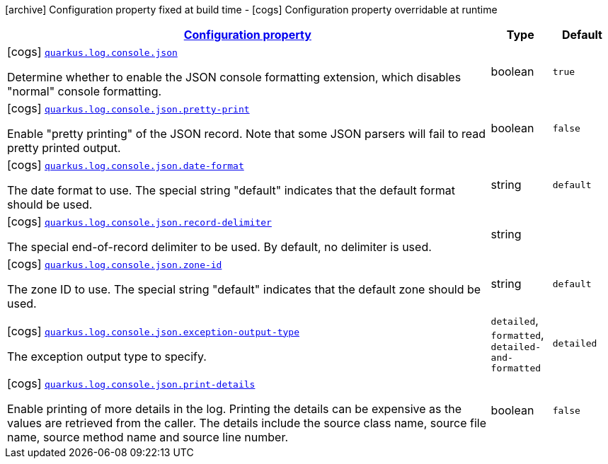 [.configuration-legend]
icon:archive[title=Fixed at build time] Configuration property fixed at build time - icon:cogs[title=Overridable at runtime]️ Configuration property overridable at runtime 

[.configuration-reference, cols="80,.^10,.^10"]
|===

h|[[quarkus-log-console-json-json-config_configuration]]link:#quarkus-log-console-json-json-config_configuration[Configuration property]

h|Type
h|Default

a|icon:cogs[title=Overridable at runtime] [[quarkus-log-console-json-json-config_quarkus.log.console.json]]`link:#quarkus-log-console-json-json-config_quarkus.log.console.json[quarkus.log.console.json]`

[.description]
--
Determine whether to enable the JSON console formatting extension, which disables "normal" console formatting.
--|boolean 
|`true`


a|icon:cogs[title=Overridable at runtime] [[quarkus-log-console-json-json-config_quarkus.log.console.json.pretty-print]]`link:#quarkus-log-console-json-json-config_quarkus.log.console.json.pretty-print[quarkus.log.console.json.pretty-print]`

[.description]
--
Enable "pretty printing" of the JSON record. Note that some JSON parsers will fail to read pretty printed output.
--|boolean 
|`false`


a|icon:cogs[title=Overridable at runtime] [[quarkus-log-console-json-json-config_quarkus.log.console.json.date-format]]`link:#quarkus-log-console-json-json-config_quarkus.log.console.json.date-format[quarkus.log.console.json.date-format]`

[.description]
--
The date format to use. The special string "default" indicates that the default format should be used.
--|string 
|`default`


a|icon:cogs[title=Overridable at runtime] [[quarkus-log-console-json-json-config_quarkus.log.console.json.record-delimiter]]`link:#quarkus-log-console-json-json-config_quarkus.log.console.json.record-delimiter[quarkus.log.console.json.record-delimiter]`

[.description]
--
The special end-of-record delimiter to be used. By default, no delimiter is used.
--|string 
|


a|icon:cogs[title=Overridable at runtime] [[quarkus-log-console-json-json-config_quarkus.log.console.json.zone-id]]`link:#quarkus-log-console-json-json-config_quarkus.log.console.json.zone-id[quarkus.log.console.json.zone-id]`

[.description]
--
The zone ID to use. The special string "default" indicates that the default zone should be used.
--|string 
|`default`


a|icon:cogs[title=Overridable at runtime] [[quarkus-log-console-json-json-config_quarkus.log.console.json.exception-output-type]]`link:#quarkus-log-console-json-json-config_quarkus.log.console.json.exception-output-type[quarkus.log.console.json.exception-output-type]`

[.description]
--
The exception output type to specify.
--|`detailed`, `formatted`, `detailed-and-formatted` 
|`detailed`


a|icon:cogs[title=Overridable at runtime] [[quarkus-log-console-json-json-config_quarkus.log.console.json.print-details]]`link:#quarkus-log-console-json-json-config_quarkus.log.console.json.print-details[quarkus.log.console.json.print-details]`

[.description]
--
Enable printing of more details in the log. 
 Printing the details can be expensive as the values are retrieved from the caller. The details include the source class name, source file name, source method name and source line number.
--|boolean 
|`false`

|===